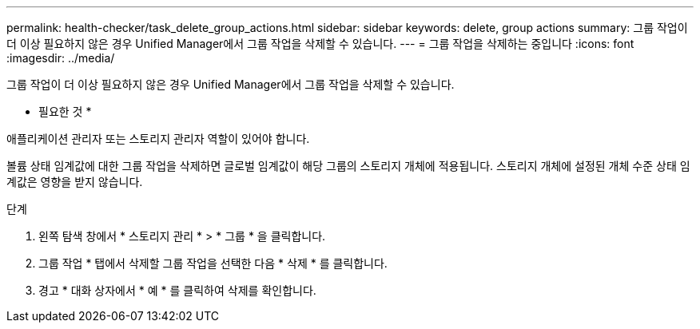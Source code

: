 ---
permalink: health-checker/task_delete_group_actions.html 
sidebar: sidebar 
keywords: delete, group actions 
summary: 그룹 작업이 더 이상 필요하지 않은 경우 Unified Manager에서 그룹 작업을 삭제할 수 있습니다. 
---
= 그룹 작업을 삭제하는 중입니다
:icons: font
:imagesdir: ../media/


[role="lead"]
그룹 작업이 더 이상 필요하지 않은 경우 Unified Manager에서 그룹 작업을 삭제할 수 있습니다.

* 필요한 것 *

애플리케이션 관리자 또는 스토리지 관리자 역할이 있어야 합니다.

볼륨 상태 임계값에 대한 그룹 작업을 삭제하면 글로벌 임계값이 해당 그룹의 스토리지 개체에 적용됩니다. 스토리지 개체에 설정된 개체 수준 상태 임계값은 영향을 받지 않습니다.

.단계
. 왼쪽 탐색 창에서 * 스토리지 관리 * > * 그룹 * 을 클릭합니다.
. 그룹 작업 * 탭에서 삭제할 그룹 작업을 선택한 다음 * 삭제 * 를 클릭합니다.
. 경고 * 대화 상자에서 * 예 * 를 클릭하여 삭제를 확인합니다.

